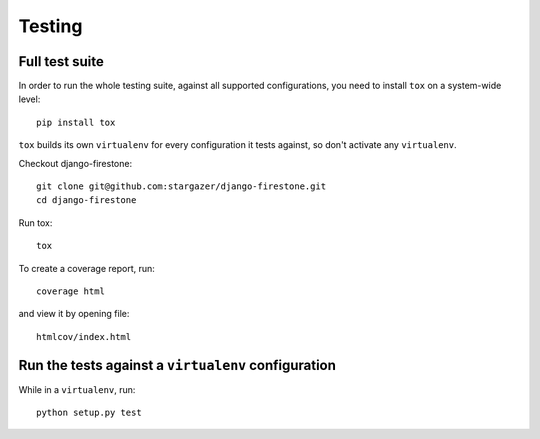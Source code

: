 Testing
===========

Full test suite
^^^^^^^^^^^^^^^^^^^^^^^^^^^^^^^^^^^^^^^^^^^^^^^^^^^^^^^^^^^^^^^^^^
In order to run the whole testing suite, against all supported configurations, you need to install ``tox`` on a system-wide level::

        pip install tox
        
``tox`` builds its own ``virtualenv`` for every configuration it tests against,
so don't activate any ``virtualenv``.

Checkout django-firestone::

        git clone git@github.com:stargazer/django-firestone.git
        cd django-firestone
        
Run tox::
        
        tox

To create a coverage report, run::

        coverage html

and view it by opening file::

        htmlcov/index.html

Run the tests against a ``virtualenv`` configuration
^^^^^^^^^^^^^^^^^^^^^^^^^^^^^^^^^^^^^^^^^^^^^^^^^^^^^^^^^
While in a ``virtualenv``, run::

        python setup.py test

